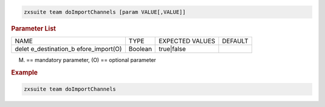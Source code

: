 
.. code:: bash

   zxsuite team doImportChannels [param VALUE[,VALUE]]

.. rubric:: Parameter List

+-----------------+-----------------+-----------------+-----------------+
| NAME            | TYPE            | EXPECTED VALUES | DEFAULT         |
+-----------------+-----------------+-----------------+-----------------+
| delet           | Boolean         | true|false      |                 |
| e_destination_b |                 |                 |                 |
| efore_import(O) |                 |                 |                 |
+-----------------+-----------------+-----------------+-----------------+

(M) == mandatory parameter, (O) == optional parameter

.. rubric:: Example

.. code:: bash

   zxsuite team doImportChannels
